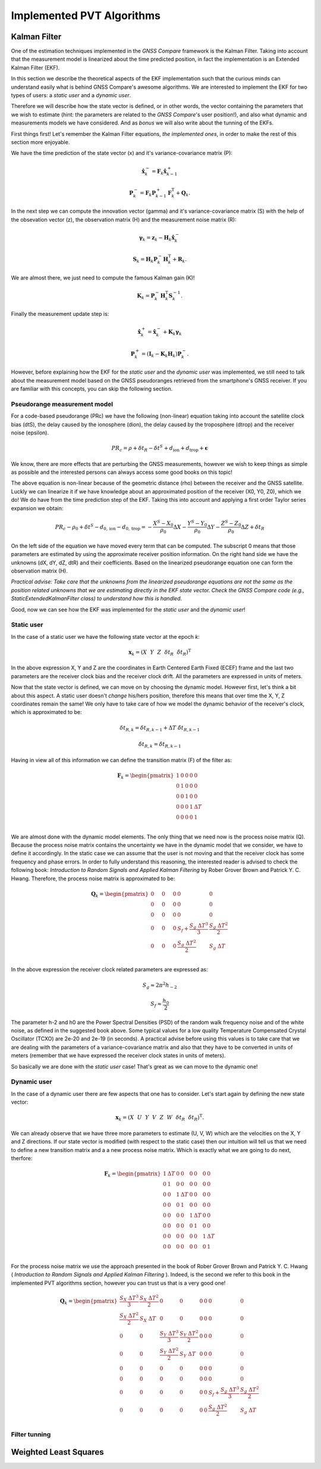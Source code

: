 
***************************
Implemented PVT Algorithms
***************************


Kalman Filter
=============

One of the estimation techniques implemented in the *GNSS Compare* framework is the Kalman Filter.
Taking into account that the measurement model is linearized about the time predicted position, in fact the implementation
is an Extended Kalman Filter (EKF).

In this section we describe the theoretical aspects of the EKF implementation such that the curious minds can understand easily
what is behind GNSS Compare's awesome algorithms. We are interested to implement the EKF for two types of users:
a *static user* and a *dynamic user*.

Therefore we will describe how the state vector is defined, or in other words, the vector containing the parameters that we wish to estimate
(hint: the parameters are related to the *GNSS Compare*'s user position!), and also what dynamic and measurements models we have considered. And as *bonus* we
will also write about the tunning of the EKFs.

First things first! Let's remember the Kalman Filter equations, *the implemented ones*, in order to make the rest of this section more enjoyable.

We have the time prediction of the state vector (x) and it's variance-covariance matrix (P):

.. math::
  \hat{\mathbf{x}}^-_k = \mathbf{F}_k \hat{\mathbf{x}}^+_{k-1}
.. math::
  \mathbf{P}^-_k = \mathbf{F}_k \mathbf{P}^+_{k-1} \mathbf{F}^{\text{T}}_k + \mathbf{Q}_k .

In the next step we can compute the innovation vector (gamma) and it's variance-covariance matrix (S) with the help of
the obsevation vector (z), the observation matrix (H) and the measurement noise matrix (R):

.. math::
  \boldsymbol{\gamma}_k = \mathbf{z}_k - \mathbf{H}_k\hat{\mathbf{x}}^-_k
.. math::
  \mathbf{S}_k = \mathbf{H}_k \mathbf{P}^-_k \mathbf{H}_k^{\text{T}} + \mathbf{R}_k.

We are almost there, we just need to compute the famous Kalman gain (K)!

.. math::
  \mathbf{K}_k = \mathbf{P}^-_k \mathbf{H}_k^{\text{T}} \mathbf{S}^{-1}_k.

Finally the measurement update step is:

.. math::
  \hat{\mathbf{x}}^+_k = \hat{\mathbf{x}}^-_k + \mathbf{K}_k \boldsymbol{\gamma}_k
.. math::
  \mathbf{P}^+_k = \left(\mathbf{I}_k - \mathbf{K}_k \mathbf{H}_k \right) \mathbf{P}^-_k.

However, before explaining how the EKF for the *static user* and the *dynamic user* was implemented, we still
need to talk about the measurement model based on the GNSS pseudoranges retrieved from the smartphone's GNSS
receiver. If you are familiar with this concepts, you can skip the following section.

Pseudorange measurement model
-----------------------------

For a code-based pseudorange (PRc) we have the following (non-linear) equation taking into account the
satellite clock bias (dtS), the delay caused by the ionosphere (dion), the delay caused by the troposphere (dtrop)
and the receiver noise (epsilon).

.. math::
   PR_c = \rho + \delta t_R - \delta t^S + d_{\text{ion}} + d_{\text{trop}} + \mathbf{\epsilon}

We know, there are more effects that are perturbing the GNSS measurements, however
we wish to keep things as simple as possible and the interested persons can always access some good books on this topic!

The above equation is non-linear because of the geometric distance (rho) between the receiver and the GNSS satellite. Luckly we can
linearize it if we have knowledge about an approximated position of the receiver (X0, Y0, Z0), which we do! We do have from the time prediction
step of the EKF. Taking this into account and applying a first order Taylor series expansion we obtain:

.. math::
  PR_c - \rho_0 + \delta t^S - d_{0,\text{ion}} - d_{0,\text{trop}} = -\frac{X^S-X_0}{\rho_0}\Delta X-\frac{Y^S-Y_0}{\rho_0}\Delta Y-\frac{Z^S-Z_0}{\rho_0}\Delta Z+\delta t_R

On the left side of the equation we have moved every term that can be computed. The subscript 0 means that those parameters are estimated
by using the approximate receiver position information. On the right hand side we have the unknowns (dX, dY, dZ, dtR) and their coefficients. Based on the linearized
pseudorange equation one can form the observation matrix (H).

*Practical advise: Take care that the unknowns from the linearized pseudorange equations are not the same as the position related unknowns
that we are estimating directly in the EKF state vector. Check the GNSS Compare code (e.g., StaticExtendedKalmanFilter class) to understand how this is handled*.

Good, now we can see how the EKF was implemented for the *static user* and the *dynamic user*!

Static user
-----------
In the case of a static user we have the following state vector at the epoch *k*:

.. math::

    \mathbf{x}_k = \left(X~~Y~~Z~~\delta t_R~~\dot{\delta t}_R \right)^{\text{T}}

In the above expression X, Y and Z are the coordinates in Earth Centered Earth Fixed (ECEF) frame and the last two parameters
are the receiver clock bias and the receiver clock drift. All the parameters are expressed in units of meters.

Now that the state vector is defined, we can move on by choosing the dynamic model. However first, let's think a bit about this
aspect. A static user doesn't *change* his/hers position, therefore this means that over time the X, Y, Z coordinates remain
the same! We only have to take care of how we model the dynamic behavior of the receiver's clock, which is approximated to be:

.. math::
    \delta t_{R,k} = \delta t_{R,k-1} + \Delta T~\dot{\delta t}_{R,k-1}
.. math::
      \dot{\delta t}_{R,k} = \dot{\delta t}_{R,k-1}

Having in view all of this information we can define the transition matrix (F) of the filter as:

.. math::
  \mathbf{F}_k =
  \begin{pmatrix}
           1 & 0 & 0 & 0 & 0 \\
           0 & 1 & 0 & 0 & 0 \\
           0 & 0 & 1 & 0 & 0 \\
           0 & 0 & 0 & 1 & \Delta T \\
           0 & 0 & 0 & 0 & 1 \\
   \end{pmatrix}

We are almost done with the dynamic model elements. The only thing that we need now is the process noise matrix (Q). Because
the process noise matrix contains the uncertainty we have in the dynamic model that we consider, we have to define it accordingly.
In the static case we can assume that the user is not moving and that the receiver clock has some frequency and phase errors. In order to
fully understand this reasoning, the interested reader is advised to check the following book: *Introduction to Random Signals and Applied Kalman Filtering*
by Rober Grover Brown and Patrick Y. C. Hwang. Therefore, the process noise matrix is approximated to be:

.. math::
  \mathbf{Q}_k =
  \begin{pmatrix}
           0~~~~& 0~~~~&0 & 0 & 0 \\
           0~~~~& 0~~~~& 0 & 0 & 0 \\
           0~~~~& 0~~~~& 0 & 0 & 0 \\
           0~~~~& 0~~~~& 0 & S_f+\frac{S_g~\Delta T^3}{3} & \frac{S_g~\Delta T^2}{2} \\
           0~~~~& 0~~~~& 0 & \frac{S_g~\Delta T^2}{2} & S_g~\Delta T \\
   \end{pmatrix}

In the above expression the receiver clock related parameters are expressed as:

.. math::
  S_g \approx 2 \pi^2 h_{-2}
.. math::
  S_f \approx \frac{h_0}{2}

The parameter h-2 and h0 are the Power Spectral Densities (PSD) of the random walk frequency noise and of the white noise, as defined in the suggested book above. Some typical values for a low quality Temperature
Compensated Crystal Oscillator (TCXO) are 2e-20 and 2e-19 (in seconds). A practical advise before using this values
is to take care that we are dealing with the parameters of a variance-covariance matrix and also that they have
to be converted in units of meters (remember that we have expressed the receiver clock states in units of meters).

So basically we are done with the *static user* case! That's great as we can move to the dynamic one!

Dynamic user
-----------------------------

In the case of a dynamic user there are few aspects that one has to consider. Let's start again by defining the new
state vector:

.. math::
    \mathbf{x}_k = \left(X~~U~~Y~~V~~Z~~W~~\delta t_R~~\dot{\delta t}_R \right)^{\text{T}}.

We can already observe that we have three more parameters to estimate (U, V, W) which are the velocities on the X, Y and Z directions.
If our state vector is modified (with respect to the static case) then our intuition will tell us that we need to define a new transition matrix and a
a new process noise matrix. Which is exactly what we are going to do next, therfore:

.. math::
  \mathbf{F}_k =
  \begin{pmatrix}
           1 & \Delta T & 0 & 0 & 0 & 0 & 0 & 0 \\
           0 & 1 & 0 & 0 & 0 & 0 & 0 & 0\\
           0 & 0 & 1 & \Delta T & 0 & 0 & 0 & 0 \\
           0 & 0 & 0 & 1 & 0 & 0 & 0 & 0 \\
           0 & 0 & 0 & 0 & 1 & \Delta T & 0 & 0 \\
           0 & 0 & 0 & 0 & 0 & 1 & 0 & 0 \\
           0 & 0 & 0 & 0 & 0 & 0 & 1 & \Delta T \\
           0 & 0 & 0 & 0 & 0 & 0 & 0 & 1 \\
   \end{pmatrix}


For the process noise matrix we use the approach presented in the book of Rober Grover Brown and Patrick Y. C. Hwang
( *Introduction to Random Signals and Applied Kalman Filtering* ). Indeed, is the second we refer to this book in the implemented PVT algorithms section, however you can trust us that is a very good one!

.. math::
  \mathbf{Q}_k =
  \begin{pmatrix}
           \frac{S_X~\Delta T^3}{3}& \frac{S_X~\Delta T^2}{2}& 0 & 0 & 0 & 0 & 0 & 0 \\
           \frac{S_X~\Delta T^2}{2}& S_X~\Delta T & 0 & 0 & 0 & 0 & 0 & 0 \\
           0~~~~& 0~~~~& \frac{S_Y~\Delta T^3}{3} & \frac{S_Y~\Delta T^2}{2} & 0 & 0 & 0 & 0\\
           0~~~~& 0~~~~& \frac{S_Y~\Delta T^2}{2} & S_Y~\Delta T & 0 & 0 & 0 & 0\\
           0~~~~& 0~~~~& 0 & 0 & 0 & 0 & 0 & 0\\
           0~~~~& 0~~~~& 0 & 0 & 0 & 0 & 0 & 0\\
           0~~~~& 0~~~~& 0 & 0 & 0 & 0 & S_f+\frac{S_g~\Delta T^3}{3} & \frac{S_g~\Delta T^2}{2} \\
           0~~~~& 0~~~~& 0 & 0 & 0 & 0 & \frac{S_g~\Delta T^2}{2} & S_g~\Delta T \\
   \end{pmatrix}


Filter tunning
-----------------------------

Weighted Least Squares
======================
